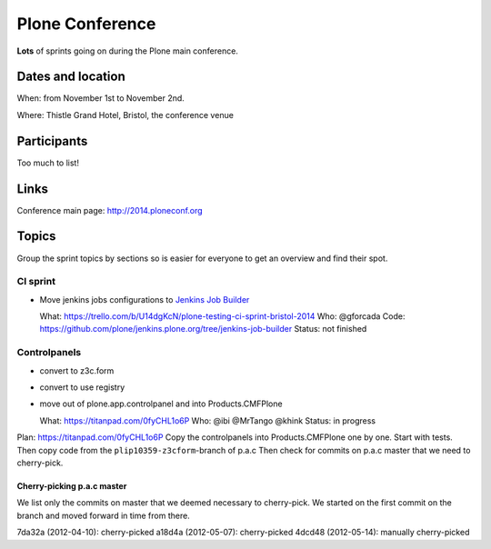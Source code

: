 ================
Plone Conference
================

**Lots** of sprints going on during the Plone main conference.


Dates and location
==================

When: from November 1st to November 2nd.

Where: Thistle Grand Hotel, Bristol, the conference venue


Participants
============

Too much to list!


Links
=====

Conference main page: http://2014.ploneconf.org


Topics
======

Group the sprint topics by sections so is easier for everyone to get an overview and find their spot.


CI sprint
---------

- Move jenkins jobs configurations to `Jenkins Job Builder <http://ci.openstack.org/jenkins-job-builder/>`_

  What: https://trello.com/b/U14dgKcN/plone-testing-ci-sprint-bristol-2014
  Who: @gforcada
  Code: https://github.com/plone/jenkins.plone.org/tree/jenkins-job-builder
  Status: not finished


Controlpanels
-------------

- convert to z3c.form
- convert to use registry
- move out of plone.app.controlpanel and into Products.CMFPlone

  What: https://titanpad.com/0fyCHL1o6P
  Who: @ibi @MrTango @khink
  Status: in progress

Plan: https://titanpad.com/0fyCHL1o6P
Copy the controlpanels into Products.CMFPlone one by one.
Start with tests.
Then copy code from the ``plip10359-z3cform``-branch of p.a.c
Then check for commits on p.a.c master that we need to cherry-pick.

Cherry-picking p.a.c master
~~~~~~~~~~~~~~~~~~~~~~~~~~~

We list only the commits on master that we deemed necessary to cherry-pick.
We started on the first commit on the branch and moved forward in time from there.

7da32a (2012-04-10): cherry-picked
a18d4a (2012-05-07): cherry-picked
4dcd48 (2012-05-14): manually cherry-picked
